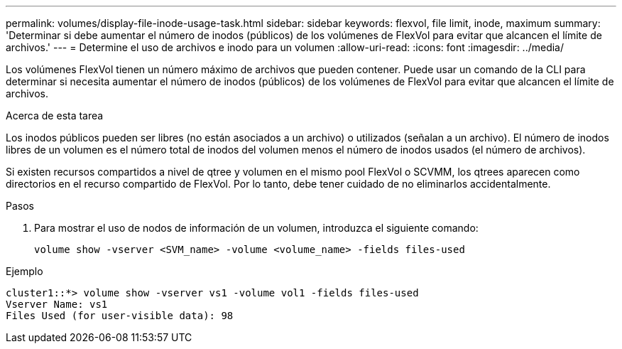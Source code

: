 ---
permalink: volumes/display-file-inode-usage-task.html 
sidebar: sidebar 
keywords: flexvol, file limit, inode, maximum 
summary: 'Determinar si debe aumentar el número de inodos (públicos) de los volúmenes de FlexVol para evitar que alcancen el límite de archivos.' 
---
= Determine el uso de archivos e inodo para un volumen
:allow-uri-read: 
:icons: font
:imagesdir: ../media/


[role="lead"]
Los volúmenes FlexVol tienen un número máximo de archivos que pueden contener. Puede usar un comando de la CLI para determinar si necesita aumentar el número de inodos (públicos) de los volúmenes de FlexVol para evitar que alcancen el límite de archivos.

.Acerca de esta tarea
Los inodos públicos pueden ser libres (no están asociados a un archivo) o utilizados (señalan a un archivo). El número de inodos libres de un volumen es el número total de inodos del volumen menos el número de inodos usados (el número de archivos).

Si existen recursos compartidos a nivel de qtree y volumen en el mismo pool FlexVol o SCVMM, los qtrees aparecen como directorios en el recurso compartido de FlexVol. Por lo tanto, debe tener cuidado de no eliminarlos accidentalmente.

.Pasos
. Para mostrar el uso de nodos de información de un volumen, introduzca el siguiente comando:
+
[source, cli]
----
volume show -vserver <SVM_name> -volume <volume_name> -fields files-used
----


.Ejemplo
[listing]
----
cluster1::*> volume show -vserver vs1 -volume vol1 -fields files-used
Vserver Name: vs1
Files Used (for user-visible data): 98
----